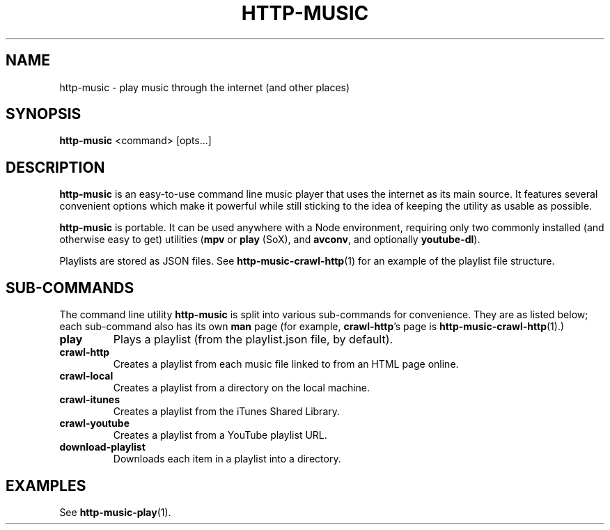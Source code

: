 .TH HTTP-MUSIC 1

.SH NAME
http-music - play music through the internet (and other places)

.SH SYNOPSIS
.B http-music
<command>
[opts...]

.SH DESCRIPTION
\fBhttp-music\fR is an easy-to-use command line music player that uses the internet as its main source.
It features several convenient options which make it powerful while still sticking to the idea of keeping the utility as usable as possible.

.PP
\fBhttp-music\fR is portable.
It can be used anywhere with a Node environment, requiring only two commonly installed (and otherwise easy to get) utilities (\fBmpv\fR or \fBplay\fR (SoX), and \fBavconv\fR, and optionally \fByoutube-dl\fR).

.PP
Playlists are stored as JSON files.
See \fBhttp-music-crawl-http\fR(1) for an example of the playlist file structure.


.SH SUB-COMMANDS
The command line utility \fBhttp-music\fR is split into various sub-commands for convenience.
They are as listed below; each sub-command also has its own \fBman\fR page (for example, \fBcrawl-http\fR's page is \fBhttp-music-crawl-http\fR(1).)

.TP
.BR play
Plays a playlist (from the playlist.json file, by default).

.TP
.BR crawl-http
Creates a playlist from each music file linked to from an HTML page online.

.TP
.BR crawl-local
Creates a playlist from a directory on the local machine.

.TP
.BR crawl-itunes
Creates a playlist from the iTunes Shared Library.

.TP
.BR crawl-youtube
Creates a playlist from a YouTube playlist URL.

.TP
.BR download-playlist
Downloads each item in a playlist into a directory.



.SH EXAMPLES
See \fBhttp-music-play\fR(1).
